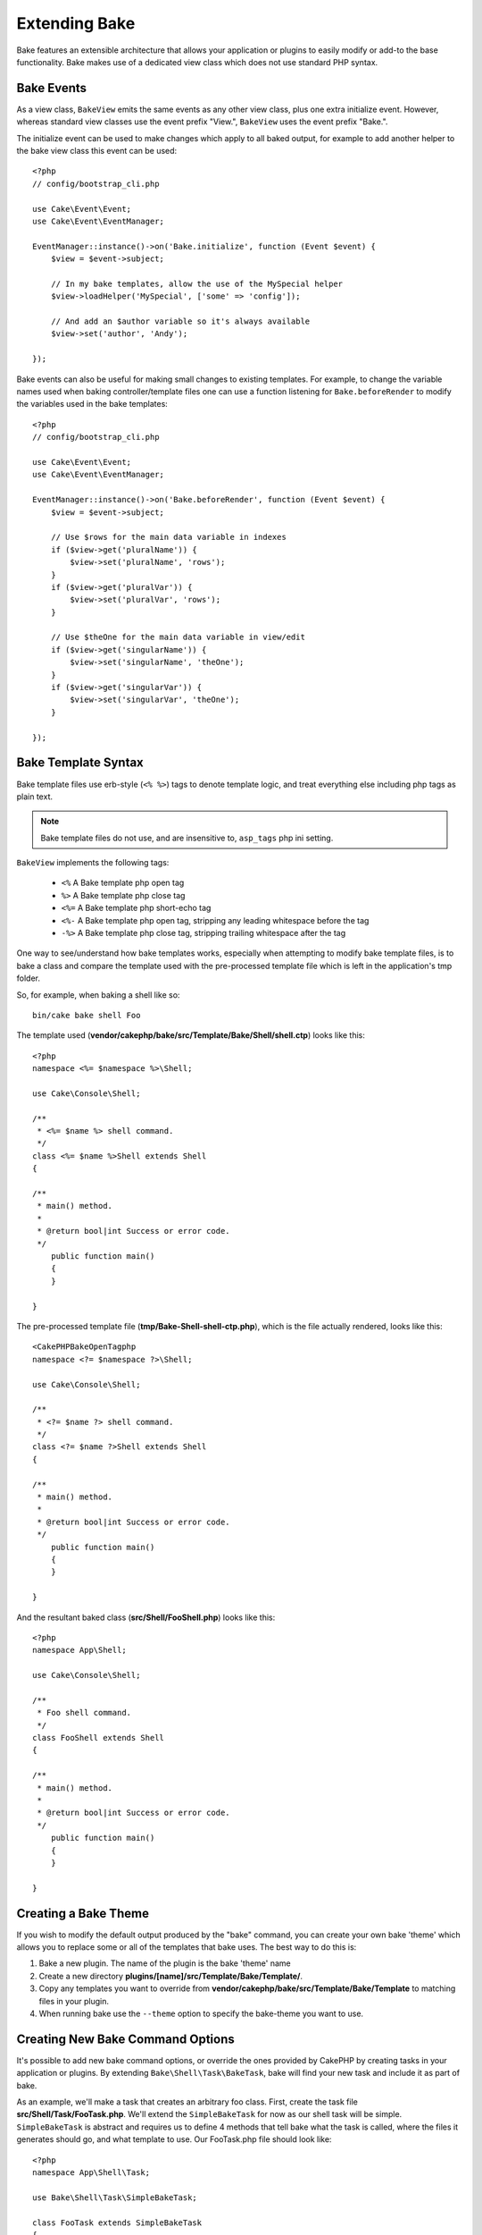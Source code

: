 Extending Bake
##############

Bake features an extensible architecture that allows your application or plugins
to easily modify or add-to the base functionality. Bake makes use of a dedicated
view class which does not use standard PHP syntax.

Bake Events
===========

As a view class, ``BakeView`` emits the same events as any other view class,
plus one extra initialize event. However, whereas standard view classes use the
event prefix "View.", ``BakeView`` uses the event prefix "Bake.".

The initialize event can be used to make changes which apply to all baked
output, for example to add another helper to the bake view class this event can
be used::

    <?php
    // config/bootstrap_cli.php

    use Cake\Event\Event;
    use Cake\Event\EventManager;

    EventManager::instance()->on('Bake.initialize', function (Event $event) {
        $view = $event->subject;

        // In my bake templates, allow the use of the MySpecial helper
        $view->loadHelper('MySpecial', ['some' => 'config']);

        // And add an $author variable so it's always available
        $view->set('author', 'Andy');

    });

Bake events can also be useful for making small changes to existing templates.
For example, to change the variable names used when baking controller/template
files one can use a function listening for ``Bake.beforeRender`` to modify the
variables used in the bake templates::

    <?php
    // config/bootstrap_cli.php

    use Cake\Event\Event;
    use Cake\Event\EventManager;

    EventManager::instance()->on('Bake.beforeRender', function (Event $event) {
        $view = $event->subject;

        // Use $rows for the main data variable in indexes
        if ($view->get('pluralName')) {
            $view->set('pluralName', 'rows');
        }
        if ($view->get('pluralVar')) {
            $view->set('pluralVar', 'rows');
        }

        // Use $theOne for the main data variable in view/edit
        if ($view->get('singularName')) {
            $view->set('singularName', 'theOne');
        }
        if ($view->get('singularVar')) {
            $view->set('singularVar', 'theOne');
        }

    });


Bake Template Syntax
====================

Bake template files use erb-style (``<% %>``) tags to denote template logic, and
treat everything else including php tags as plain text.

.. note::

    Bake template files do not use, and are insensitive to, ``asp_tags`` php ini setting.

``BakeView`` implements the following tags:

  * ``<%`` A Bake template php open tag
  * ``%>`` A Bake template php close tag
  * ``<%=`` A Bake template php short-echo tag
  * ``<%-`` A Bake template php open tag, stripping any leading whitespace
    before the tag
  * ``-%>`` A Bake template php close tag, stripping trailing whitespace after
    the tag

One way to see/understand how bake templates works, especially when attempting
to modify bake template files, is to bake a class and compare the template used
with the pre-processed template file which is left in the application's tmp
folder.

So, for example, when baking a shell like so::

    bin/cake bake shell Foo

The template used (**vendor/cakephp/bake/src/Template/Bake/Shell/shell.ctp**)
looks like this::

    <?php
    namespace <%= $namespace %>\Shell;

    use Cake\Console\Shell;

    /**
     * <%= $name %> shell command.
     */
    class <%= $name %>Shell extends Shell
    {

    /**
     * main() method.
     *
     * @return bool|int Success or error code.
     */
        public function main()
        {
        }

    }

The pre-processed template file (**tmp/Bake-Shell-shell-ctp.php**), which is the
file actually rendered, looks like this::

    <CakePHPBakeOpenTagphp
    namespace <?= $namespace ?>\Shell;

    use Cake\Console\Shell;

    /**
     * <?= $name ?> shell command.
     */
    class <?= $name ?>Shell extends Shell
    {

    /**
     * main() method.
     *
     * @return bool|int Success or error code.
     */
        public function main()
        {
        }

    }

And the resultant baked class (**src/Shell/FooShell.php**) looks like this::

    <?php
    namespace App\Shell;

    use Cake\Console\Shell;

    /**
     * Foo shell command.
     */
    class FooShell extends Shell
    {

    /**
     * main() method.
     *
     * @return bool|int Success or error code.
     */
        public function main()
        {
        }

    }

Creating a Bake Theme
=====================

If you wish to modify the default output produced by the "bake" command, you can
create your own bake 'theme' which allows you to replace some or all of the
templates that bake uses. The best way to do this is:

#. Bake a new plugin. The name of the plugin is the bake 'theme' name
#. Create a new directory **plugins/[name]/src/Template/Bake/Template/**.
#. Copy any templates you want to override from
   **vendor/cakephp/bake/src/Template/Bake/Template** to matching files in your
   plugin.
#. When running bake use the ``--theme`` option to specify the bake-theme you
   want to use.

Creating New Bake Command Options
=================================

It's possible to add new bake command options, or override the ones provided by
CakePHP by creating tasks in your application or plugins. By extending
``Bake\Shell\Task\BakeTask``, bake will find your new task and include it as
part of bake.

As an example, we'll make a task that creates an arbitrary foo class. First,
create the task file **src/Shell/Task/FooTask.php**. We'll extend the
``SimpleBakeTask`` for now as our shell task will be simple. ``SimpleBakeTask``
is abstract and requires us to define 4 methods that tell bake what the task is
called, where the files it generates should go, and what template to use. Our
FooTask.php file should look like::

    <?php
    namespace App\Shell\Task;

    use Bake\Shell\Task\SimpleBakeTask;

    class FooTask extends SimpleBakeTask
    {
        public $pathFragment = 'Foo/';

        public function name()
        {
            return 'shell';
        }

        public function fileName($name)
        {
            return $name . 'Foo.php';
        }

        public function template()
        {
            return 'foo';
        }

    }

Once this file has been created, we need to create a template that bake can use
when generating code. Create **src/Template/Bake/foo.ctp**. In this file we'll
add the following content::

    <?php
    namespace <%= $namespace %>\Foo;

    /**
     * <%= $name %> foo
     */
    class <%= $name %>Foo
    {
        // Add code.
    }

You should now see your new task in the output of ``bin/cake bake``. You can
run your new task by running ``bin/cake bake foo Example``.
This will generate a new ``ExampleFoo`` class in **src/Foo/ExampleFoo.php**
for your application to use.

.. meta::
    :title lang=en: Extending Bake
    :keywords lang=en: command line interface,development,bake view, bake template syntax,erb tags,asp tags,percent tags

